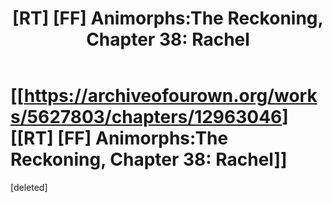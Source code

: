 #+TITLE: [RT] [FF] Animorphs:The Reckoning, Chapter 38: Rachel

* [[https://archiveofourown.org/works/5627803/chapters/12963046][[RT] [FF] Animorphs:The Reckoning, Chapter 38: Rachel]]
:PROPERTIES:
:Score: 1
:DateUnix: 1577063769.0
:DateShort: 2019-Dec-23
:END:
[deleted]

